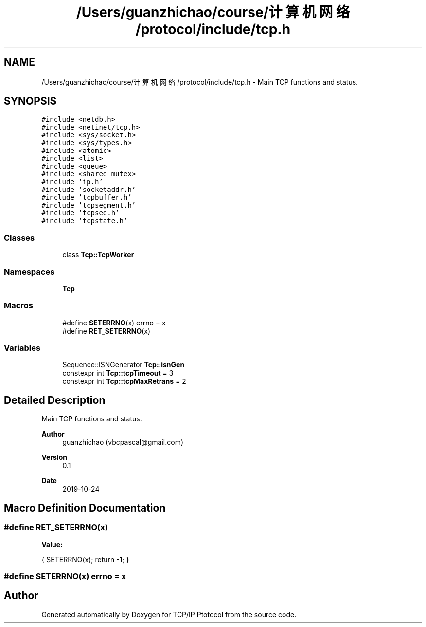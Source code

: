 .TH "/Users/guanzhichao/course/计算机网络/protocol/include/tcp.h" 3 "Fri Nov 22 2019" "TCP/IP Ptotocol" \" -*- nroff -*-
.ad l
.nh
.SH NAME
/Users/guanzhichao/course/计算机网络/protocol/include/tcp.h \- Main TCP functions and status\&.  

.SH SYNOPSIS
.br
.PP
\fC#include <netdb\&.h>\fP
.br
\fC#include <netinet/tcp\&.h>\fP
.br
\fC#include <sys/socket\&.h>\fP
.br
\fC#include <sys/types\&.h>\fP
.br
\fC#include <atomic>\fP
.br
\fC#include <list>\fP
.br
\fC#include <queue>\fP
.br
\fC#include <shared_mutex>\fP
.br
\fC#include 'ip\&.h'\fP
.br
\fC#include 'socketaddr\&.h'\fP
.br
\fC#include 'tcpbuffer\&.h'\fP
.br
\fC#include 'tcpsegment\&.h'\fP
.br
\fC#include 'tcpseq\&.h'\fP
.br
\fC#include 'tcpstate\&.h'\fP
.br

.SS "Classes"

.in +1c
.ti -1c
.RI "class \fBTcp::TcpWorker\fP"
.br
.in -1c
.SS "Namespaces"

.in +1c
.ti -1c
.RI " \fBTcp\fP"
.br
.in -1c
.SS "Macros"

.in +1c
.ti -1c
.RI "#define \fBSETERRNO\fP(x)   errno = x"
.br
.ti -1c
.RI "#define \fBRET_SETERRNO\fP(x)"
.br
.in -1c
.SS "Variables"

.in +1c
.ti -1c
.RI "Sequence::ISNGenerator \fBTcp::isnGen\fP"
.br
.ti -1c
.RI "constexpr int \fBTcp::tcpTimeout\fP = 3"
.br
.ti -1c
.RI "constexpr int \fBTcp::tcpMaxRetrans\fP = 2"
.br
.in -1c
.SH "Detailed Description"
.PP 
Main TCP functions and status\&. 


.PP
\fBAuthor\fP
.RS 4
guanzhichao (vbcpascal@gmail.com) 
.RE
.PP
\fBVersion\fP
.RS 4
0\&.1 
.RE
.PP
\fBDate\fP
.RS 4
2019-10-24 
.RE
.PP

.SH "Macro Definition Documentation"
.PP 
.SS "#define RET_SETERRNO(x)"
\fBValue:\fP
.PP
.nf
{                     \
    SETERRNO(x);        \
    return -1;          \
  }
.fi
.SS "#define SETERRNO(x)   errno = x"

.SH "Author"
.PP 
Generated automatically by Doxygen for TCP/IP Ptotocol from the source code\&.
